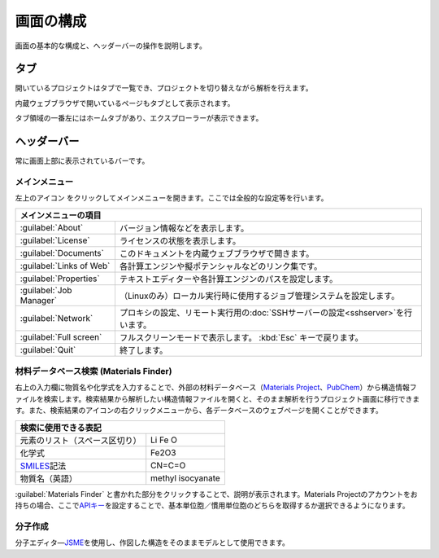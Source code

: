 .. _initial:

===================
画面の構成
===================

画面の基本的な構成と、ヘッダーバーの操作を説明します。

.. image:: /img/initial.svg

.. _tab:

タブ
===================

開いているプロジェクトはタブで一覧でき、プロジェクトを切り替えながら解析を行えます。

内蔵ウェブブラウザで開いているページもタブとして表示されます。

タブ領域の一番左にはホームタブがあり、エクスプローラーが表示できます。

.. _headerbar:

ヘッダーバー
==================

常に画面上部に表示されているバーです。

.. _mainmenu:

メインメニュー
-----------------

左上のアイコン |mainmenuicon| をクリックしてメインメニューを開きます。ここでは全般的な設定等を行います。

.. table::
   :widths: auto

   +--------------------------------------------------------------------------------------------------------------------+
   | メインメニューの項目                                                                                               |
   +==========================+=========================================================================================+
   | :guilabel:`About`        | バージョン情報などを表示します。                                                        |
   +--------------------------+-----------------------------------------------------------------------------------------+
   | :guilabel:`License`      | ライセンスの状態を表示します。                                                          |
   +--------------------------+-----------------------------------------------------------------------------------------+
   | :guilabel:`Documents`    | このドキュメントを内蔵ウェブブラウザで開きます。                                        |
   +--------------------------+-----------------------------------------------------------------------------------------+
   | :guilabel:`Links of Web` | 各計算エンジンや擬ポテンシャルなどのリンク集です。                                      |
   +--------------------------+-----------------------------------------------------------------------------------------+
   | :guilabel:`Properties`   | テキストエディターや各計算エンジンのパスを設定します。                                  |
   +--------------------------+-----------------------------------------------------------------------------------------+
   | :guilabel:`Job Manager`  | （Linuxのみ）ローカル実行時に使用するジョブ管理システムを設定します。                   |
   +--------------------------+-----------------------------------------------------------------------------------------+
   | :guilabel:`Network`      | プロキシの設定、リモート実行用の\ :doc:`SSHサーバーの設定<sshserver>`\ を行います。     |
   +--------------------------+-----------------------------------------------------------------------------------------+
   | :guilabel:`Full screen`  | フルスクリーンモードで表示します。 :kbd:`Esc` キーで戻ります。                          |
   +--------------------------+-----------------------------------------------------------------------------------------+
   | :guilabel:`Quit`         | 終了します。                                                                            |
   +--------------------------+-----------------------------------------------------------------------------------------+

.. |mainmenuicon| image:: /img/mainmenuicon.png

.. _materialsfinder:

材料データベース検索 (Materials Finder)
------------------------------------------

右上の入力欄に物質名や化学式を入力することで、外部の材料データベース（\ `Materials Project <https://materialsproject.org/>`_\ 、\ `PubChem <https://pubchem.ncbi.nlm.nih.gov/>`_\ ）から構造情報ファイルを検索します。検索結果から解析したい構造情報ファイルを開くと、そのまま解析を行うプロジェクト画面に移行できます。また、検索結果のアイコンの右クリックメニューから、各データベースのウェブページを開くことができます。

.. table::
   :widths: auto

   +--------------------------------------------------------------------------------+
   | 検索に使用できる表記                                                           |
   +================================+===============================================+
   | 元素のリスト（スペース区切り） | Li Fe O                                       |
   +--------------------------------+-----------------------------------------------+
   | 化学式                         | Fe2O3                                         |
   +--------------------------------+-----------------------------------------------+
   | `SMILES`_\ 記法                | CN=C=O                                        |
   +--------------------------------+-----------------------------------------------+
   | 物質名（英語）                 | methyl isocyanate                             |
   +--------------------------------+-----------------------------------------------+

.. _SMILES: http://www.daylight.com/smiles/index.html

:guilabel:`Materials Finder` と書かれた部分をクリックすることで、説明が表示されます。Materials Projectのアカウントをお持ちの場合、ここで\ `APIキー <https://materialsproject.org/open>`_\ を設定することで、基本単位胞／慣用単位胞のどちらを取得するか選択できるようになります。

.. _createmolecule:

分子作成
-----------------------

分子エディタ―\ `JSME <http://peter-ertl.com/jsme/>`_\ を使用し、作図した構造をそのままモデルとして使用できます。